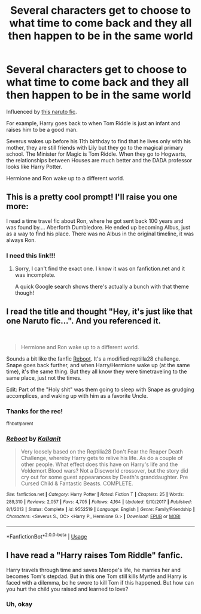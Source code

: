 #+TITLE: Several characters get to choose to what time to come back and they all then happen to be in the same world

* Several characters get to choose to what time to come back and they all then happen to be in the same world
:PROPERTIES:
:Author: Sharedo
:Score: 10
:DateUnix: 1585651646.0
:DateShort: 2020-Mar-31
:FlairText: Prompt
:END:
Influenced by [[https://www.fanfiction.net/s/5409165/1/It-s-For-a-Good-Cause-I-Swear][this naruto fic]].

For example, Harry goes back to when Tom Riddle is just an infant and raises him to be a good man.

Severus wakes up before his 11th birthday to find that he lives only with his mother, they are still friends with Lily but they go to the magical primary school. The Minister for Magic is Tom Riddle. When they go to Hogwarts, the relationships between Houses are much better and the DADA professor looks like Harry Potter.

Hermione and Ron wake up to a different world.


** This is a pretty cool prompt! I'll raise you one more:

I read a time travel fic about Ron, where he got sent back 100 years and was found by.... Aberforth Dumbledore. He ended up becoming Albus, just as a way to find his place. There was no Albus in the original timeline, it was always Ron.
:PROPERTIES:
:Author: DictatorBulletin
:Score: 8
:DateUnix: 1585664641.0
:DateShort: 2020-Mar-31
:END:

*** I need this link!!!
:PROPERTIES:
:Author: lurkingpanda16
:Score: 1
:DateUnix: 1585665139.0
:DateShort: 2020-Mar-31
:END:

**** Sorry, I can't find the exact one. I know it was on fanfiction.net and it was incomplete.

A quick Google search shows there's actually a bunch with that theme though!
:PROPERTIES:
:Author: DictatorBulletin
:Score: 2
:DateUnix: 1585665685.0
:DateShort: 2020-Mar-31
:END:


** I read the title and thought "Hey, it's just like that one Naruto fic...". And you referenced it.

​

#+begin_quote
  Hermione and Ron wake up to a different world.
#+end_quote

Sounds a bit like the fanfic [[https://www.fanfiction.net/s/9552519/1/Reboot][Reboot]]. It's a modified reptilla28 challenge. Snape goes back further, and when Harry/Hermione wake up (at the same time), it's the same thing. But they all know they were timetraveling to the same place, just not the times.

Edit: Part of the "Holy shit" was them going to sleep with Snape as grudging accomplices, and waking up with him as a favorite Uncle.
:PROPERTIES:
:Author: Nyanmaru_San
:Score: 3
:DateUnix: 1585770891.0
:DateShort: 2020-Apr-02
:END:

*** Thanks for the rec!

^{ffnbot!parent}
:PROPERTIES:
:Author: Sharedo
:Score: 1
:DateUnix: 1585804063.0
:DateShort: 2020-Apr-02
:END:


*** [[https://www.fanfiction.net/s/9552519/1/][*/Reboot/*]] by [[https://www.fanfiction.net/u/2932352/Kallanit][/Kallanit/]]

#+begin_quote
  Very loosely based on the Reptilia28 Don't Fear the Reaper Death Challenge, whereby Harry gets to relive his life. As do a couple of other people. What effect does this have on Harry's life and the Voldemort Blood wars? Not a Discworld crossover, but the story did cry out for some guest appearances by Death's granddaughter. Pre Cursed Child & Fantastic Beasts. COMPLETE.
#+end_quote

^{/Site/:} ^{fanfiction.net} ^{*|*} ^{/Category/:} ^{Harry} ^{Potter} ^{*|*} ^{/Rated/:} ^{Fiction} ^{T} ^{*|*} ^{/Chapters/:} ^{25} ^{*|*} ^{/Words/:} ^{289,310} ^{*|*} ^{/Reviews/:} ^{2,057} ^{*|*} ^{/Favs/:} ^{4,705} ^{*|*} ^{/Follows/:} ^{4,164} ^{*|*} ^{/Updated/:} ^{9/10/2017} ^{*|*} ^{/Published/:} ^{8/1/2013} ^{*|*} ^{/Status/:} ^{Complete} ^{*|*} ^{/id/:} ^{9552519} ^{*|*} ^{/Language/:} ^{English} ^{*|*} ^{/Genre/:} ^{Family/Friendship} ^{*|*} ^{/Characters/:} ^{<Severus} ^{S.,} ^{OC>} ^{<Harry} ^{P.,} ^{Hermione} ^{G.>} ^{*|*} ^{/Download/:} ^{[[http://www.ff2ebook.com/old/ffn-bot/index.php?id=9552519&source=ff&filetype=epub][EPUB]]} ^{or} ^{[[http://www.ff2ebook.com/old/ffn-bot/index.php?id=9552519&source=ff&filetype=mobi][MOBI]]}

--------------

*FanfictionBot*^{2.0.0-beta} | [[https://github.com/tusing/reddit-ffn-bot/wiki/Usage][Usage]]
:PROPERTIES:
:Author: FanfictionBot
:Score: 1
:DateUnix: 1585804084.0
:DateShort: 2020-Apr-02
:END:


** I have read a "Harry raises Tom Riddle" fanfic.

Harry travels through time and saves Merope's life, he marries her and becomes Tom's stepdad. But in this one Tom still kills Myrtle and Harry is faced with a dilemma, bc he swore to kill Tom if this happened. But how can you hurt the child you raised and learned to love?
:PROPERTIES:
:Author: maryfamilyresearch
:Score: 2
:DateUnix: 1585660097.0
:DateShort: 2020-Mar-31
:END:

*** Uh, okay
:PROPERTIES:
:Author: Sharedo
:Score: 1
:DateUnix: 1585663682.0
:DateShort: 2020-Mar-31
:END:
